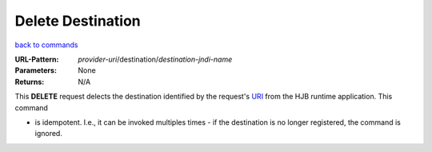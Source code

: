==================
Delete Destination
==================

`back to commands`_

:URL-Pattern: *provider-uri*/destination/*destination-jndi-name*

:Parameters: None

:Returns: N/A

This **DELETE** request delects the destination identified by the
request's URI_ from the HJB runtime application.  This command

* is idempotent. I.e., it can be invoked multiples times - if the
  destination is no longer registered, the command is ignored.

.. _URI: http://en.wikipedia.org/wiki/Uniform_Resource_Identifier

.. _back to commands: ./command-list.html

.. Copyright (C) 2006 Tim Emiola